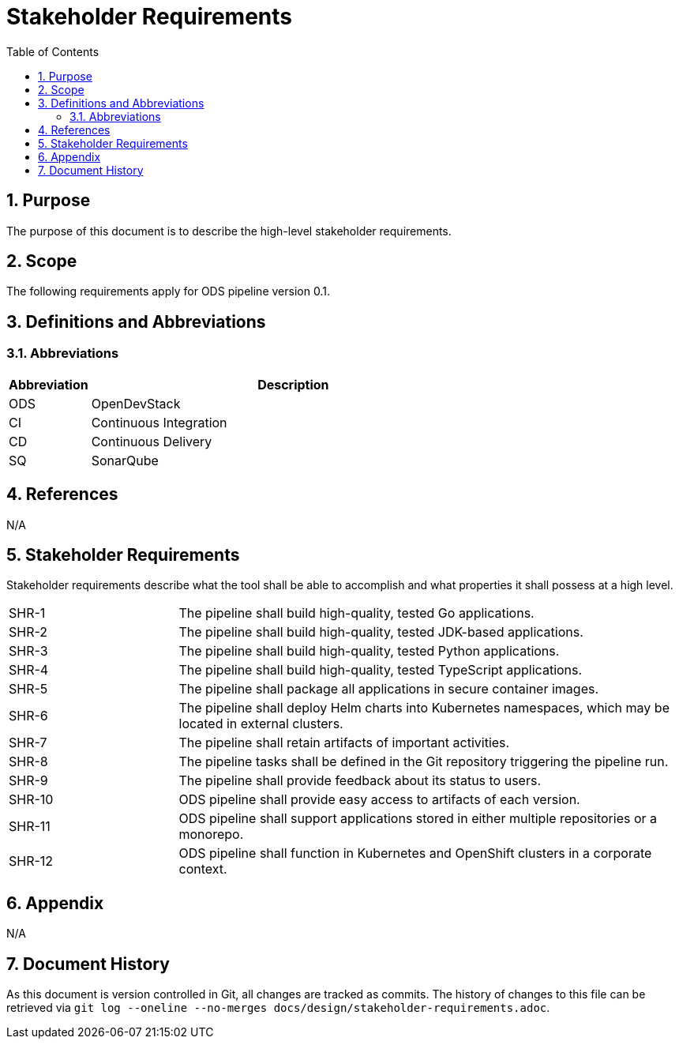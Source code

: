 = Stakeholder Requirements
:sectnums:
:toc:

== Purpose

The purpose of this document is to describe the high-level stakeholder requirements.

== Scope

The following requirements apply for ODS pipeline version 0.1.

== Definitions and Abbreviations

=== Abbreviations

[cols="1,5"]
|===
| Abbreviation | Description

| ODS
| OpenDevStack

| CI
| Continuous Integration

| CD
| Continuous Delivery

| SQ
| SonarQube
|===

== References

N/A

== {doctitle}

Stakeholder requirements describe what the tool shall be able to accomplish and what properties it shall possess at a high level.

[cols="1,3"]
|===
| SHR-1
| The pipeline shall build high-quality, tested Go applications.

| SHR-2
| The pipeline shall build high-quality, tested JDK-based applications.

| SHR-3
| The pipeline shall build high-quality, tested Python applications.

| SHR-4
| The pipeline shall build high-quality, tested TypeScript applications.

| SHR-5
| The pipeline shall package all applications in secure container images.

| SHR-6
| The pipeline shall deploy Helm charts into Kubernetes namespaces, which may be located in external clusters.

| SHR-7
| The pipeline shall retain artifacts of important activities.

| SHR-8
| The pipeline tasks shall be defined in the Git repository triggering the pipeline run.

| SHR-9
| The pipeline shall provide feedback about its status to users.

| SHR-10
| ODS pipeline shall provide easy access to artifacts of each version.

| SHR-11
| ODS pipeline shall support applications stored in either multiple repositories or a monorepo.

| SHR-12
| ODS pipeline shall function in Kubernetes and OpenShift clusters in a corporate context.
|===

== Appendix

N/A

== Document History

As this document is version controlled in Git, all changes are tracked as commits. The history of changes to this file can be retrieved via `git log --oneline --no-merges docs/design/stakeholder-requirements.adoc`.
